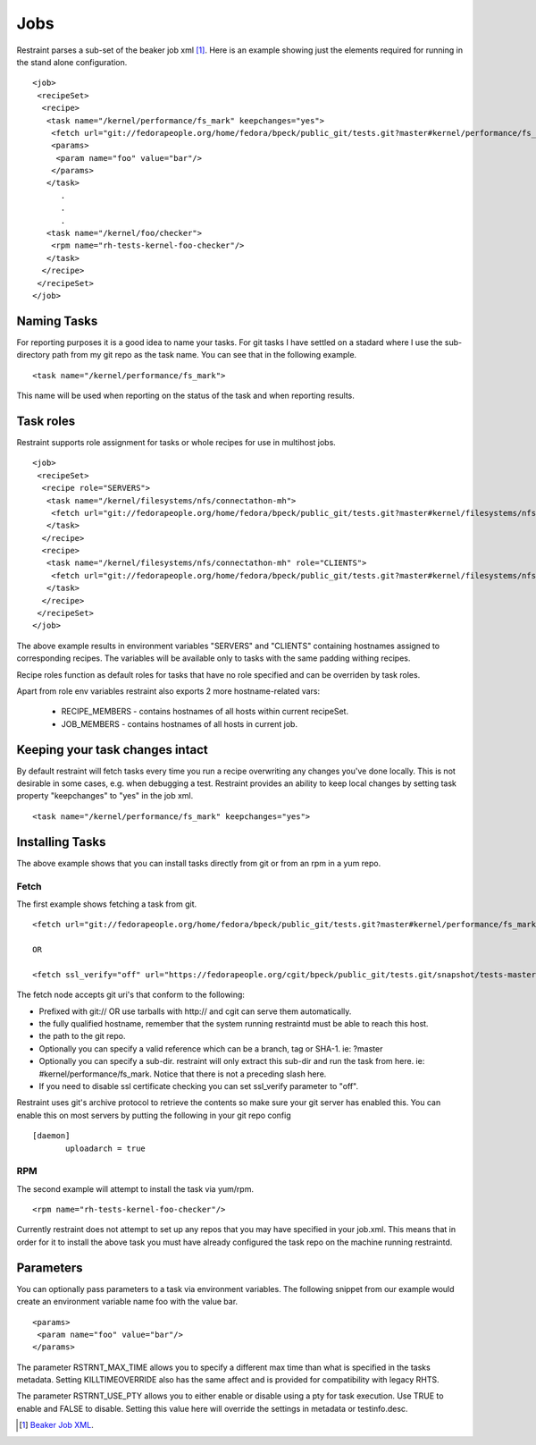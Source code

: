 Jobs
====

Restraint parses a sub-set of the beaker job xml [#]_. Here is an example showing
just the elements required for running in the stand alone configuration.

::

 <job>
  <recipeSet>
   <recipe>
    <task name="/kernel/performance/fs_mark" keepchanges="yes">
     <fetch url="git://fedorapeople.org/home/fedora/bpeck/public_git/tests.git?master#kernel/performance/fs_mark" />
     <params>
      <param name="foo" value="bar"/>
     </params>
    </task>
       .
       .
       .
    <task name="/kernel/foo/checker">
     <rpm name="rh-tests-kernel-foo-checker"/>
    </task>
   </recipe>
  </recipeSet>
 </job>

Naming Tasks
------------

For reporting purposes it is a good idea to name your tasks.  For git tasks I have settled on a
stadard where I use the sub-directory path from my git repo as the task name. You
can see that in the following example.

::

 <task name="/kernel/performance/fs_mark">

This name will be used when reporting on the status of the task and when reporting
results.

Task roles
----------

Restraint supports role assignment for tasks or whole recipes for use in
multihost jobs.

::

 <job>
  <recipeSet>
   <recipe role="SERVERS">
    <task name="/kernel/filesystems/nfs/connectathon-mh">
     <fetch url="git://fedorapeople.org/home/fedora/bpeck/public_git/tests.git?master#kernel/filesystems/nfs/connectathon-mh" />
    </task>
   </recipe>
   <recipe>
    <task name="/kernel/filesystems/nfs/connectathon-mh" role="CLIENTS">
     <fetch url="git://fedorapeople.org/home/fedora/bpeck/public_git/tests.git?master#kernel/filesystems/nfs/connectathon-mh" />
    </task>
   </recipe>
  </recipeSet>
 </job>

The above example results in environment variables "SERVERS" and "CLIENTS"
containing hostnames assigned to corresponding recipes. The variables will be
available only to tasks with the same padding withing recipes.

Recipe roles function as default roles for tasks that have no role specified
and can be overriden by task roles.

Apart from role env variables restraint also exports 2 more hostname-related
vars:
 * RECIPE_MEMBERS - contains hostnames of all hosts within current recipeSet.
 * JOB_MEMBERS - contains hostnames of all hosts in current job.

Keeping your task changes intact
--------------------------------

By default restraint will fetch tasks every time you run a recipe overwriting
any changes you've done locally. This is not desirable in some cases, e.g. when
debugging a test. Restraint provides an ability to keep local changes by
setting task property "keepchanges" to "yes" in the job xml.

::

 <task name="/kernel/performance/fs_mark" keepchanges="yes">


Installing Tasks
----------------

The above example shows that you can install tasks directly from git or from an rpm
in a yum repo.

.. _fetch-label:

Fetch
~~~~~

The first example shows fetching a task from git.

::

 <fetch url="git://fedorapeople.org/home/fedora/bpeck/public_git/tests.git?master#kernel/performance/fs_mark" />

 OR

 <fetch ssl_verify="off" url="https://fedorapeople.org/cgit/bpeck/public_git/tests.git/snapshot/tests-master.tar.gz#kernel/performance/fs_mark" />

The fetch node accepts git uri's that conform to the following:

* Prefixed with git:// OR use tarballs with http:// and cgit can serve them automatically.
* the fully qualified hostname, remember that the system running restraintd must be able to reach this host.
* the path to the git repo.
* Optionally you can specify a valid reference which can be a branch, tag or SHA-1. ie: ?master
* Optionally you can specify a sub-dir.  restraint will only extract this sub-dir and run the task from here. ie: #kernel/performance/fs_mark.  Notice that there is not a preceding slash here.
* If you need to disable ssl certificate checking you can set ssl_verify parameter to "off".

Restraint uses git's archive protocol to retrieve the contents so make sure your git server has enabled
this.  You can enable this on most servers by putting the following in your git repo config

::

 [daemon]
        uploadarch = true

RPM
~~~

The second example will attempt to install the task via yum/rpm.

::

 <rpm name="rh-tests-kernel-foo-checker"/>

Currently restraint does not attempt to set up any repos that you may have specified in
your job.xml.  This means that in order for it to install the above task you must have
already configured the task repo on the machine running restraintd.

Parameters
----------

You can optionally pass parameters to a task via environment variables.  The following snippet
from our example would create an environment variable name foo with the value bar.

::

 <params>
  <param name="foo" value="bar"/>
 </params>

The parameter RSTRNT_MAX_TIME allows you to specify a different max time than what
is specified in the tasks metadata.  Setting KILLTIMEOVERRIDE also has the same
affect and is provided for compatibility with legacy RHTS.

The parameter RSTRNT_USE_PTY allows you to either enable or disable using a pty for
task execution.  Use TRUE to enable and FALSE to disable.  Setting this value here
will override the settings in metadata or testinfo.desc.

.. [#] `Beaker Job XML <http://beaker-project.org/docs/user-guide/job-xml.html>`_.
